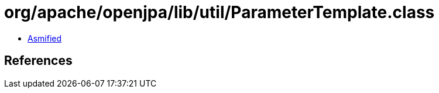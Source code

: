 = org/apache/openjpa/lib/util/ParameterTemplate.class

 - link:ParameterTemplate-asmified.java[Asmified]

== References

